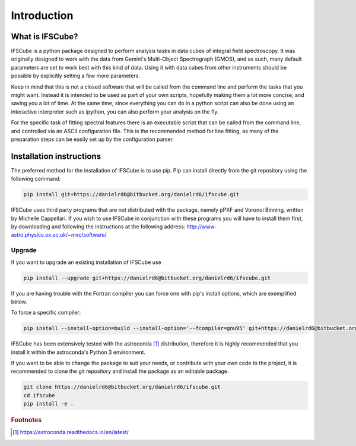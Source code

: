 Introduction
********************

What is IFSCube?
====================

IFSCube is a python package designed to perform analysis tasks in data
cubes of integral field spectroscopy. It was originally designed to work with
the data from Gemini's Multi-Object Spectrograph (GMOS), and as such, many
default parameters are set to work best with this kind of data. Using it with
data cubes from other instruments should be possible by explicitly setting a
few more parameters.

Keep in mind that this is not a closed software that will be called from the
command line and perform the tasks that you might want. Instead it is intended
to be used as part of your own scripts, hopefully making them a lot more
concise, and saving you a lot of time. At the same time, since everything you
can do in a python script can also be done using an interactive interpreter
such as ipython, you can also perform your analysis on the fly. 

For the specific task of fitting spectral features there is an executable
script that can be called from the command line, and controlled via an ASCII
configuration file. This is the recommended method for line fitting, as many of
the preparation steps can be easily set up by the configuration parser.

Installation instructions
==================================================

The preferred method for the installation of IFSCube is to use pip. Pip
can install directly from the git repository using the following command:

.. code-block:: bash

    pip install git+https://danielrd6@bitbucket.org/danielrd6/ifscube.git

IFSCube uses third party programs that are not distributed with the
package, namely pPXF and Voronoi Binning, written by Michelle Cappellari. If
you wish to use IFSCube in conjunction with these programs you will have
to install them first, by downloading and following the instructions at the
following address: http://www-astro.physics.ox.ac.uk/~mxc/software/

Upgrade
--------------------------------------------------

If you want to upgrade an existing installation of IFSCube use

.. code-block:: bash

    pip install --upgrade git+https://danielrd6@bitbucket.org/danielrd6/ifscube.git

If you are having trouble with the Fortran compiler you can force one with
pip's install options, which are exemplified below.

To force a specific compiler:

.. code-block:: bash

    pip install --install-option=build --install-option='--fcompiler=gnu95' git+https://danielrd6@bitbucket.org/danielrd6/ifscube.git

IFSCube has been extensively tested with the
astroconda [#astroconda]_ distribution,
therefore it is highly recommended that you install it within the astroconda's
Python 3 environment.

If you want to be able to change the package to suit your needs, or contribute
with your own code to the project, it is recommended to clone the git
repository and install the package as an editable package.

.. code-block:: bash

    git clone https://danielrd6@bitbucket.org/danielrd6/ifscube.git
    cd ifscube
    pip install -e .

.. rubric:: Footnotes

.. [#astroconda] https://astroconda.readthedocs.io/en/latest/
